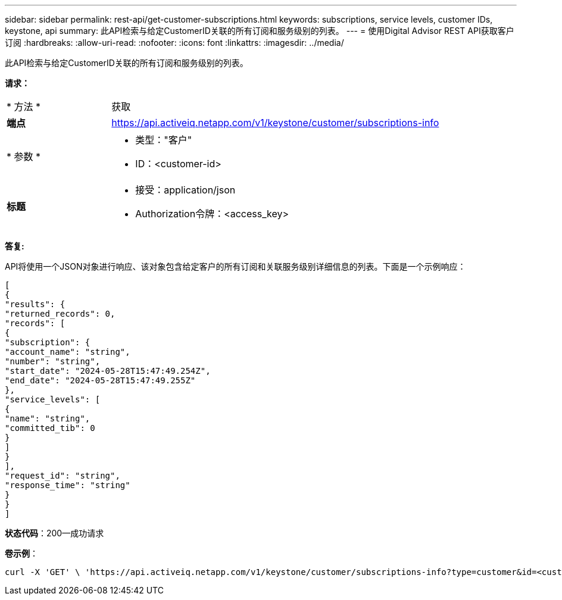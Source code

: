 ---
sidebar: sidebar 
permalink: rest-api/get-customer-subscriptions.html 
keywords: subscriptions, service levels, customer IDs, keystone, api 
summary: 此API检索与给定CustomerID关联的所有订阅和服务级别的列表。 
---
= 使用Digital Advisor REST API获取客户订阅
:hardbreaks:
:allow-uri-read: 
:nofooter: 
:icons: font
:linkattrs: 
:imagesdir: ../media/


[role="lead"]
此API检索与给定CustomerID关联的所有订阅和服务级别的列表。

*请求：*

[cols="24%,76%"]
|===


| * 方法 * | 获取 


| *端点* | https://api.activeiq.netapp.com/v1/keystone/customer/subscriptions-info[] 


| * 参数 *  a| 
* 类型："客户"
* ID：<customer-id>




| *标题*  a| 
* 接受：application/json
* Authorization令牌：<access_key>


|===
*答复:*

API将使用一个JSON对象进行响应、该对象包含给定客户的所有订阅和关联服务级别详细信息的列表。下面是一个示例响应：

[listing]
----
[
{
"results": {
"returned_records": 0,
"records": [
{
"subscription": {
"account_name": "string",
"number": "string",
"start_date": "2024-05-28T15:47:49.254Z",
"end_date": "2024-05-28T15:47:49.255Z"
},
"service_levels": [
{
"name": "string",
"committed_tib": 0
}
]
}
],
"request_id": "string",
"response_time": "string"
}
}
]
----
*状态代码*：200—成功请求

*卷示例*：

[source, curl]
----
curl -X 'GET' \ 'https://api.activeiq.netapp.com/v1/keystone/customer/subscriptions-info?type=customer&id=<customerID>' \ -H 'accept: application/json' \ -H 'authorizationToken: <access-key>'
----